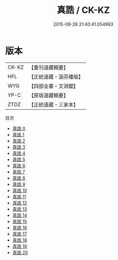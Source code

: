 #+TITLE: 真誥 / CK-KZ

#+DATE: 2015-08-28 21:40:41.054993
* 版本
 |     CK-KZ|【重刊道藏輯要】|
 |       HFL|【正統道藏・涵芬樓版】|
 |       WYG|【四部全書・文淵閣】|
 |      YP-C|【原版道藏輯要】|
 |      ZTDZ|【正統道藏・三家本】|
目次
 - [[file:KR5d0036_000.txt][真誥 0]]
 - [[file:KR5d0036_001.txt][真誥 1]]
 - [[file:KR5d0036_002.txt][真誥 2]]
 - [[file:KR5d0036_003.txt][真誥 3]]
 - [[file:KR5d0036_004.txt][真誥 4]]
 - [[file:KR5d0036_005.txt][真誥 5]]
 - [[file:KR5d0036_006.txt][真誥 6]]
 - [[file:KR5d0036_007.txt][真誥 7]]
 - [[file:KR5d0036_008.txt][真誥 8]]
 - [[file:KR5d0036_009.txt][真誥 9]]
 - [[file:KR5d0036_010.txt][真誥 10]]
 - [[file:KR5d0036_011.txt][真誥 11]]
 - [[file:KR5d0036_012.txt][真誥 12]]
 - [[file:KR5d0036_013.txt][真誥 13]]
 - [[file:KR5d0036_014.txt][真誥 14]]
 - [[file:KR5d0036_015.txt][真誥 15]]
 - [[file:KR5d0036_016.txt][真誥 16]]
 - [[file:KR5d0036_017.txt][真誥 17]]
 - [[file:KR5d0036_018.txt][真誥 18]]
 - [[file:KR5d0036_019.txt][真誥 19]]
 - [[file:KR5d0036_020.txt][真誥 20]]
